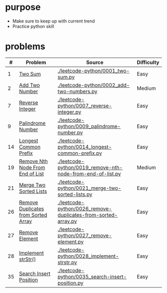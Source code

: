 * purpose
- Make sure to keep up with current trend
- Practice python skill

* problems
|  # | Problem                             | Source                                                        | Difficulty |
|----+-------------------------------------+---------------------------------------------------------------+------------|
|  1 | [[https://leetcode.com/problems/two-sum/][Two Sum]]                             | [[./leetcode-python/0001_two-sum.py]]                             | Easy       |
|  2 | [[https://leetcode.com/problems/add-two-numbers/][Add Two Number]]                      | [[./leetcode-python/0002_add-two-numbers.py]]                     | Medium     |
|  7 | [[https://leetcode.com/problems/reverse-integer/][Reverse Integer]]                     | [[./leetcode-python/0007_reverse-integer.py]]                     | Easy       |
|  9 | [[https://leetcode.com/problems/palindrome-number/][Palindrome Number]]                   | [[./leetcode-python/0009_palindrome-number.py]]                   | Easy       |
| 14 | [[https://leetcode.com/problems/longest-common-prefix/][Longest Common Prefix]]               | [[./leetcode-python/0014_longest-common-prefix.py]]               | Easy       |
| 19 | [[https://leetcode.com/problems/remove-nth-node-from-end-of-list/][Remove Nth Node From End of List]]    | [[./leetcode-python/0019_remove-nth-node-from-end-of-list.py]]    | Medium     |
| 21 | [[https://leetcode.com/problems/merge-two-sorted-lists/][Merge Two Sorted Lists]]              | [[./leetcode-python/0021_merge-two-sorted-lists.py]]              | Easy       |
| 26 | [[https://leetcode.com/problems/remove-duplicates-from-sorted-array/][Remove Duplicates from Sorted Array]] | [[./leetcode-python/0026_remove-duplicates-from-sorted-array.py]] | Easy       |
| 27 | [[https://leetcode.com/problems/remove-element/][Remove Element]]                      | [[./leetcode-python/0027_remove-element.py]]                      | Easy       |
| 28 | [[https://leetcode.com/problems/implement-strstr/][Implement strStr()]]                  | [[./leetcode-python/0028_implement-strstr.py]]                    | Easy       |
| 35 | [[https://leetcode.com/problems/search-insert-position/][Search Insert Position]]              | [[./leetcode-python/0035_search-insert-position.py]]              | Easy       |
